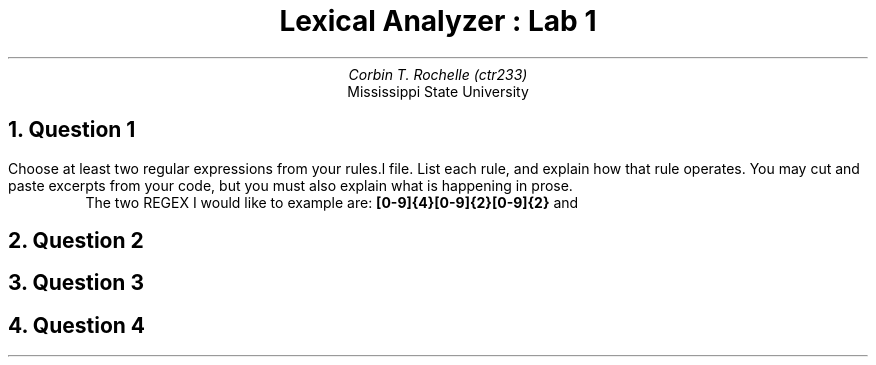 .TL 
Lexical Analyzer : Lab 1
.AU 
Corbin T. Rochelle (ctr233)
.AI
Mississippi State University

.NH
Question 1
.PP
Choose at least two regular expressions from your rules.l file. 
List each rule, and explain how that rule operates. 
You may cut and paste excerpts from your code, but you must also explain what is happening in prose.
.RS
The two REGEX I would like to example are: 
.B "[0-9]{4}\/[0-9]{2}\/[0-9]{2}"
and 
.B "\"[Hh]ispanic/[Ll]atino\"
.RE

.NH
Question 2

.NH
Question 3

.NH
Question 4

